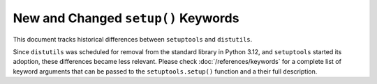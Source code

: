 New and Changed ``setup()`` Keywords
====================================

This document tracks historical differences between ``setuptools`` and
``distutils``.

Since ``distutils`` was scheduled for removal from the standard library in
Python 3.12, and ``setuptools`` started its adoption, these differences became less
relevant.
Please check :doc:`/references/keywords` for a complete list of keyword
arguments that can be passed to the ``setuptools.setup()`` function and
a their full description.

.. tab:: Supported by both ``distutils`` and ``setuptoools``

    ``name`` string

    ``version`` string

    ``description`` string

    ``long_description`` string

    ``long_description_content_type`` string

    ``author`` string

    ``author_email`` string

    ``maintainer`` string

    ``maintainer_email`` string

    ``url`` string

    ``download_url`` string

    ``packages`` list

    ``py_modules`` list

    ``scripts`` list

    ``ext_package`` string

    ``ext_modules`` list

    ``classifiers`` list

    ``distclass`` Distribution subclass

    ``script_name`` string

    ``script_args`` list

    ``options`` dictionary

    ``license`` string

    ``license_file`` string **deprecated**

    ``license_files`` list

    ``keywords`` string or list

    ``platforms`` list

    ``cmdclass`` dictionary

    ``data_files`` list **deprecated**

    ``package_dir`` dictionary

    ``requires`` string or list **deprecated**

    ``obsoletes`` list **deprecated**

    ``provides`` list

.. tab:: Added or changed by ``setuptoools``

    ``include_package_data`` bool

    ``exclude_package_data`` dictionary

    ``package_data`` dictionary

    ``zip_safe`` bool

    ``install_requires`` string or list

    ``entry_points`` dictionary

    ``extras_require`` dictionary

    ``python_requires`` string

    ``setup_requires`` string or list **deprecated**

    ``dependency_links`` list **deprecated**

    ``namespace_packages`` list

    ``test_suite`` string or function **deprecated**

    ``tests_require`` string or list **deprecated**

    ``test_loader`` class **deprecated**

    ``eager_resources`` list

    ``project_urls`` dictionary
